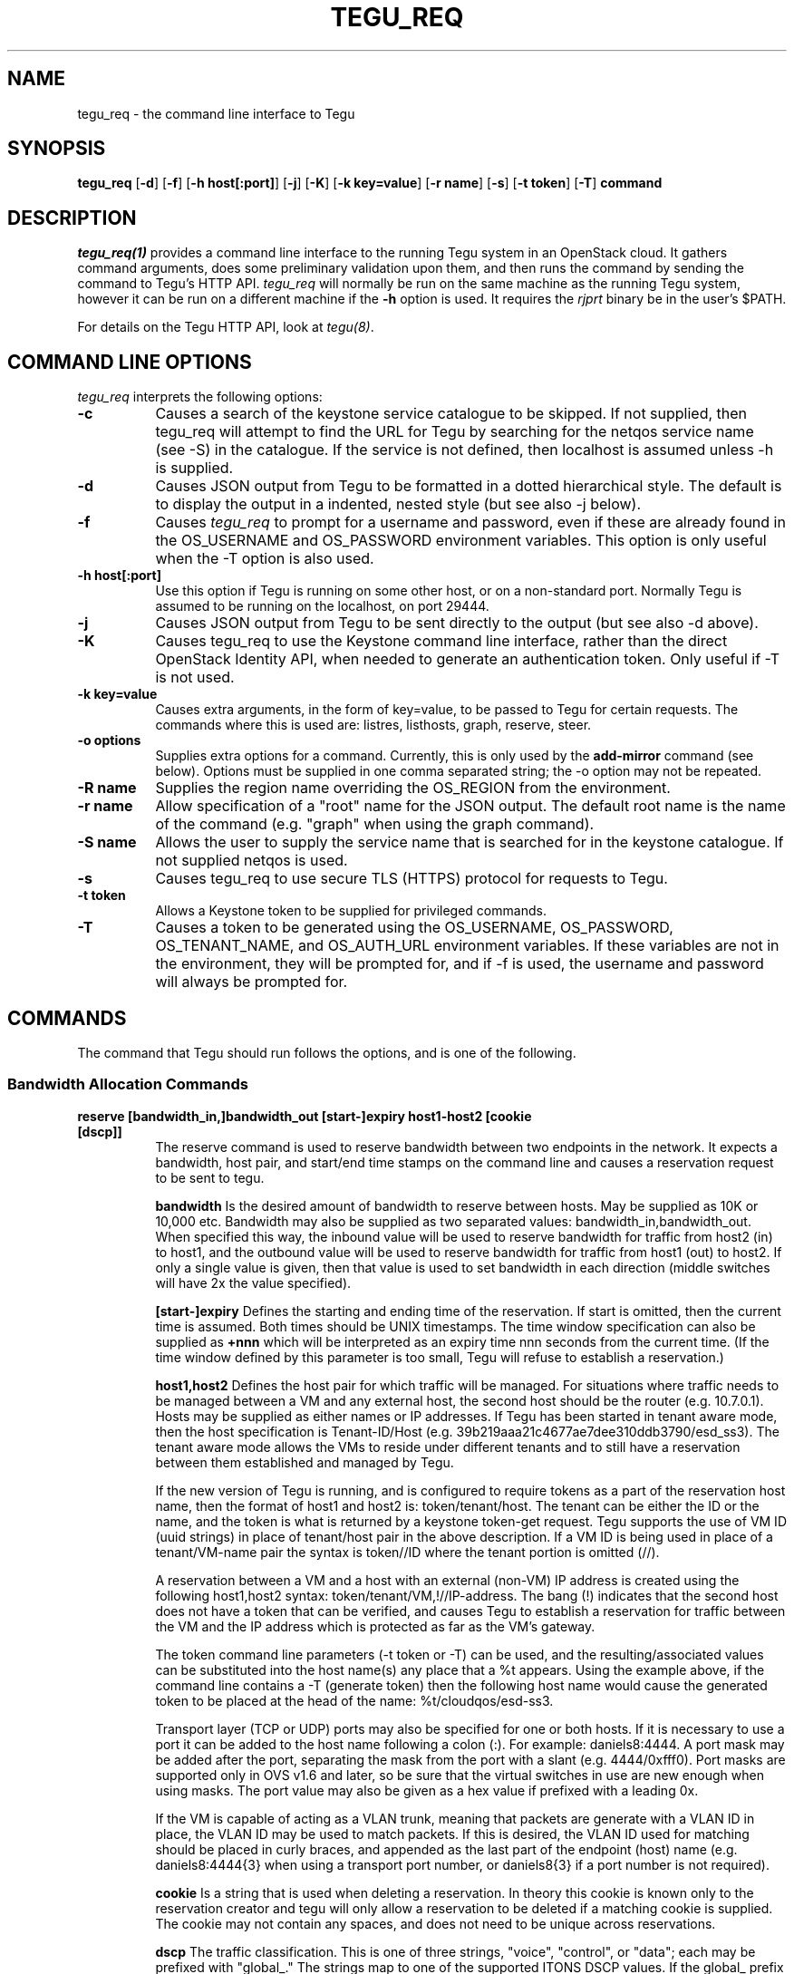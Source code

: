 .\"
.\" ---------------------------------------------------------------------------
.\"   Copyright (c) 2013-2015 AT&T Intellectual Property
.\"
.\"   Licensed under the Apache License, Version 2.0 (the "License");
.\"   you may not use this file except in compliance with the License.
.\"   You may obtain a copy of the License at:
.\"
.\"       http://www.apache.org/licenses/LICENSE-2.0
.\"
.\"   Unless required by applicable law or agreed to in writing, software
.\"   distributed under the License is distributed on an "AS IS" BASIS,
.\"   WITHOUT WARRANTIES OR CONDITIONS OF ANY KIND, either express or implied.
.\"   See the License for the specific language governing permissions and
.\"   limitations under the License.
.\" ---------------------------------------------------------------------------
.\"

.\"
.\"		tegu_req Manual Page
.\"
.\"     Date:		14 Jun 2015
.\"		Author:		E. Scott Daniels
.\"                 Robert Eby
.\"
.\"     Mods:		14 Jun 2015 - Created
.\"					01 Sep 2015 - Filled in unfinished section.
.\"					18 Sep 2015 - Allow mirrored ports to be ID-ed by neutron UUID
.\"					22 Sep 2015 - Updates based on code changes.
.\"					24 Nov 2015 - Add options to add-mirror
.\"					09 Jan 2016 - Allow df_default=(true|false) and df_inherit=(true|false) in options
.\"
.TH TEGU_REQ 1 "Tegu Manual"
.CM 4
.SH NAME
tegu_req \- the command line interface to Tegu
.SH SYNOPSIS
\fBtegu_req\fP [\fB-d\fP] [\fB-f\fP] [\fB-h host[:port]\fP] [\fB-j\fP] [\fB-K\fP] [\fB-k key=value\fP] [\fB-r name\fP] [\fB-s\fP] [\fB-t token\fP] [\fB-T\fP] \fBcommand\fP

.SH DESCRIPTION
\fItegu_req(1)\fR provides a command line interface to the running Tegu system in an
OpenStack cloud.
It gathers command arguments, does some preliminary validation upon them, and then runs
the command by sending the command to Tegu's HTTP API.
\fItegu_req\fP will normally be run on the same machine as the running Tegu system, however
it can be run on a different machine if the \fB-h\fP option is used.
It requires the \fIrjprt\fP binary be in the user's $PATH.
.P
For details on the Tegu HTTP API, look at \fItegu(8)\fP.

.SH COMMAND LINE OPTIONS
\fItegu_req\fR interprets the following options:
.\" ==========
.TP 8
.B \-c
Causes a search of the keystone service catalogue to be skipped. If not supplied, then
tegu_req will attempt to find the URL for Tegu by searching for the netqos service
name (see -S) in the catalogue.  If the service is not defined, then localhost is
assumed unless -h is supplied.
.TP 8
.B \-d
Causes JSON output from Tegu to be formatted in a dotted hierarchical style.
The default is to display the output in a indented, nested style (but see also -j below).
.\" ==========
.TP 8
.B \-f
Causes \fItegu_req\fP to prompt for a username and password, even if these are already found
in the OS_USERNAME and OS_PASSWORD environment variables.
This option is only useful when the -T option is also used.
.\" ==========
.TP 8
.B \-h host[:port]
Use this option if Tegu is running on some other host, or on a non-standard port.
Normally Tegu is assumed to be running on the localhost, on port 29444.
.\" ==========
.TP 8
.B \-j
Causes JSON output from Tegu to be sent directly to the output (but see also -d above).
.\" ==========
.TP 8
.B \-K
Causes tegu_req to use the Keystone command line interface, rather than the direct OpenStack
Identity API, when needed to generate an authentication token.
Only useful if -T is not used.
.TP 8
.B \-k key=value
Causes extra arguments, in the form of key=value, to be passed to Tegu for certain requests.
The commands where this is used are: listres, listhosts, graph, reserve, steer.
.TP 8
.B \-o options
Supplies extra options for a command.
Currently, this is only used by the \fBadd-mirror\fP command (see below).
Options must be supplied in one comma separated string; the \-o option may not be repeated.
.TP 8
.B \-R name
Supplies the region name overriding the OS_REGION from the environment.
.TP 8
.B \-r name
Allow specification of a "root" name for the JSON output.
The default root name is the name of the command (e.g. "graph" when using the graph command).
.TP 8
.B \-S name
Allows the user to supply the service name that is searched for in the keystone catalogue.
If not supplied netqos is used.
.TP 8
.B \-s
Causes tegu_req to use secure TLS (HTTPS) protocol for requests to Tegu.
.TP 8
.B \-t token
Allows a Keystone token to be supplied for privileged commands.
.TP 8
.B \-T
Causes a token to be generated using the OS_USERNAME, OS_PASSWORD, OS_TENANT_NAME, and OS_AUTH_URL
environment variables.
If these variables are not in the environment, they will be prompted for, and if -f is used,
the username and password will always be prompted for.

.SH COMMANDS
The command that Tegu should run follows the options, and is one of the following.

.SS Bandwidth Allocation Commands
.TP 8
.B reserve [bandwidth_in,]bandwidth_out [start-]expiry host1-host2 [cookie [dscp]]
The reserve command is used to reserve bandwidth between two endpoints in the network.
It expects a bandwidth, host pair, and start/end time stamps on the command line and causes
a reservation request to be sent to tegu.
.IP
\fBbandwidth\fP Is the desired amount of bandwidth to reserve between hosts.
May be supplied as 10K or 10,000 etc.
Bandwidth may also be supplied as two separated values: bandwidth_in,bandwidth_out.
When specified this way, the inbound value will be used to reserve bandwidth for traffic
from host2 (in) to host1, and the outbound value will be used to reserve bandwidth for
traffic from host1 (out) to host2.
If only a single value is given, then that value is used to set bandwidth in each
direction (middle switches will have 2x the value specified).
.IP
\fB[start-]expiry\fP
Defines the starting and ending time of the reservation.
If start is omitted, then the current time is assumed.
Both times should be UNIX timestamps.
The time window specification can also be supplied as \fB+nnn\fP which will be interpreted
as an expiry time nnn seconds from the current time.
(If the time window defined by this parameter is too small, Tegu will refuse to establish
a reservation.)
.IP
\fBhost1,host2\fP
Defines the host pair for which traffic will be managed.
For situations where traffic needs to be managed between a VM and any external host,
the second host should be the router (e.g. 10.7.0.1).
Hosts may be supplied as either names or IP addresses.
If Tegu has been started in tenant aware mode, then the host specification is Tenant-ID/Host
(e.g. 39b219aaa21c4677ae7dee310ddb3790/esd_ss3).
The tenant aware mode allows the VMs to reside under different tenants and to still have a
reservation between them established and managed by Tegu.
.IP
If the new version of Tegu is running, and is configured to require tokens as a part of
the reservation host name, then the format of host1 and host2 is: token/tenant/host.
The tenant can be either the ID or the name, and the token is what is returned by a
keystone token-get request.
Tegu supports the use of VM ID (uuid strings) in place of tenant/host pair in the above description.
If a VM ID is being used in place of a tenant/VM-name pair the syntax is token//ID where
the tenant portion is omitted (//).
.IP
A reservation between a VM and a host with an external (non-VM) IP address is created using
the following host1,host2 syntax: token/tenant/VM,!//IP-address.
The bang (!) indicates that the second host does not have a token that can be verified,
and causes Tegu to establish a reservation for traffic between the VM and the IP address
which is protected as far as the VM's gateway.
.IP
The token command line parameters (-t token or -T) can be used, and the resulting/associated
values can be substituted into the host name(s) any place that a %t appears.
Using the example above, if the command line contains a -T (generate token) then the
following host name would cause the generated token to be placed at the head of the name: %t/cloudqos/esd-ss3.
.IP
Transport layer (TCP or UDP) ports may also be specified for one or both hosts.
If it is necessary to use a port it can be added to the host name following a colon (:).
For example: daniels8:4444.
A port mask may be added after the port, separating the mask from the port with a slant
(e.g. 4444/0xfff0).
Port masks are supported only in OVS v1.6 and later, so be sure that the virtual switches
in use are new enough when using masks.
The port value may also be given as a hex value if prefixed with a leading 0x.
.IP
If the VM is capable of acting as a VLAN trunk, meaning that packets are generate with a
VLAN ID in place, the VLAN ID may be used to match packets.
If this is desired, the VLAN ID used for matching should be placed in curly braces,
and appended as the last part of the endpoint (host) name (e.g. daniels8:4444{3}
when using a transport port number, or daniels8{3} if a port number is not required).

.IP
\fBcookie\fP
Is a string that is used when deleting a reservation.
In theory this cookie is known only to the reservation creator and tegu will only allow a
reservation to be deleted if a matching cookie is supplied.
The cookie may not contain any spaces, and does not need to be unique across reservations.
.IP
\fBdscp\fP
The traffic classification.
This is one of three strings, "voice", "control", or "data"; each may be prefixed with
"global_."
The strings map to one of the supported ITONS DSCP values.
If the global_ prefix is added, the traffic markings (dscp values) are kept as the traffic
passes out of the cloud environment.
If omitted, "voice" is assumed.

.TP 8
.B owreserve [bandwidth_in,]bandwidth_out [start-]expiry host1-host2 cookie [dscp]
A one-way bandwidth reservation is necessary when the second endpoint in the pair is in a
different project, or lies outside of the cloud environment, AND the NAT-ting router is
not a neutron router.
In this situation, Tegu can only establish ingress DSCP markings and rate limiting for the
reservation, and all DSCP markings will persist (there is no spot where Tegu generated
flow-mods can turn them off before the packets leave our controlled environment).
The one-way reservation request is similar to the general bandwidth reservation request
with the notable difference that the order of the endpoints does matter: the internal,
or source, endpoint must be defined first.

.TP 8
.B cancel reservation-id [cookie]
The cancel command allows a reservation to be removed from Tegu.
The reservation ID that was returned when the reservation was made, and the cookie if one
was given on the reservation, are required.

.TP 8
.B setdiscount value
Set the discount value to \fBvalue\fP.
The value is a number that may be suffixed with a
\fBM\fP or \fBMB\fP (million),
\fBG\fP or \fBGB\fP (billion),
\fBK\fP or \fBKB\fP (thousand),
\fBm\fP or \fBMiB\fP (1024^2),
\fBg\fP or \fBGiB\fP (1024^3),
or
\fBk\fP or \fBKiB\fP (1024).

.TP 8
.B setulcap tenant percentage
Each user (tenant in OpenStack terminology) may reserve up to a maximum percentage of any
network link as defined in the Tegu configuration file.
If it is necessary to treat some users differently, with either a higher or lower limit
than is set in the configuration file, the setulcap API request can be used.
The request supplies the user name or ID and the maximum percentage (e.g. 15%) that
should be enforced for the given user.
The following illustrates the request syntax which would allow reservations for the
tenant1 group to use as much as 25% of any link:
.IP
\f(CWtegu_req setulcap tenant1 25%\fP
.IP
\fBCAUTION:\fP Setting the user capacity to a value that is lower than the user's current
reservation usage will prevent the user from creating new reservations, but will not have
any affect on the existing reservations.
The administration staff can cancel reservations if needed, however they are not
automatically affected by this command.
This command only sets the limit for future requests made by the user.
.TP 8
.B listulcap
The listulcaps command causes tegu to generate a list of all of the user link limits that
are currently set (see setulcap).
The list includes the default which is set from the config file.

.TP 8
.B listres
The \fIlistres\fP command causes Tegu to return the current list of active (flow-mods
should already be in place) and future reservations.
For each reservation the following information is listed:
.IP
\(bu The reservation state (ACTIVE or PENDING).
.IP
\(bu The time remaining until the reservation expires, or the time before it becomes active.
.IP
\(bu The reserved bandwidth in bytes/sec.
.IP
\(bu The hosts (VMs) involved.
.IP
\(bu The reservation ID assigned by Tegu (necessary to cancel the reservation).

.TP 8
.B listqueue
Lists all queues on the switches or bridges being managed.

.SS Topology Commands
.TP 8
.B graph
The graph request causes tegu to return a description of the network as it has been described
by floodlight, or by the physical network description file.
The graph is a fairly lengthy representation of the network.
.TP 8
.B listhosts
Generates a JSON list of all hosts known to Tegu.
The list includes which includes host name, VM UUID, MAC address, IP address(es), name, switch(es) and port(s).

.SS Flow Steering Commands
.TP 8
.B steer {[start-]end|+seconds} tenant src-host dest-host mbox-list [cookie]
This is a prototype flow-steering command (deprecated).

.SS Mirroring Commands
.TP 8
.B add-mirror [start-]end port1[,port2...] output [cookie] [vlan]
This command causes a mirror to be set up on one or more ports, mirroring traffic to an output port or GRE tunnel.
.IP
.B [start-]end
As with the reservations API, the start and end values indicate the time period when the
mirroring should be in effect.
Both times are normally UNIX timestamps.
If start is omitted, or precedes the current time, then the current time is used for the
start of the mirroring period.
If the end time is specified as "unbounded", then it is set to a time very far in the
future (1/1/3000 to be exact).
Needless to say, end should be greater than start, or the request is rejected.
The time window specification can also be supplied as \fB+nnn\fP which will be interpreted
as an expiry time nnn seconds from the current time.
Regardless of how the end time is specified, if the end time is less than the start time
+ \fImin_mirror_expiration\fP (where \fImin_mirror_expiration\fP, in seconds, is specified
in the Tegu configuration file), then the request is rejected.
.IP
.B port1[,port2...]
This specifies the port(s) to be mirrored.
Traffic going both to and from the port(s) is mirrored (e.g. there is no uni-directional mirroring).
If multiple ports are listed, a separate mirror will be set up per physical host.
That is, if all ports reside on one physical machine, then one mirror will be created and returned.
If the ports are on multiple machines, then several mirrors may be constructed.
In this scenario, it is possible that only a subset of the mirrors may be constructed successfully;
the output JSON will indicate which mirrors succeeded.
Ports are specified in the same way as hosts are for the Tegu reserve request; e.g.
.IP
mac:mac ID - names the port directly using the MAC id of the VM attached to the port.
A port name that looks like a MAC address (without the "mac:" prefix) will also be accepted.
.IP
UUID - names the port directly using the Neutron port UUID of the port.
The UUID must be formatted in the normal UUID style (with dashes).
.IP
name or IP - if not in "tenant aware mode", the name or IP address of the host attached to the port.
.IP
token/tenant/host - for "host" (with 1 port only) on "tenant".
.IP
token//vm_uuid - for the host with UUID "vm_uuid"
Tegu will attempt to determine which physical machine the bridge is on and set up the mirror appropriately.
.IP
.B output
Specifies where the mirror should be directed to.
This may either be another port, or a GRE tunnel.
If specified as an IP address (IPv4 or IPv6) or DNS name, then a new GRE endpoint is constructed
on the \fBbr-int\fP bridge (with the specified IP address), and the mirror is connected to this endpoint.
If specified as a port (using the same syntax as for ports above), then the mirror is
connected to the pre-existing port.
Note: initially, only local ports on \fBbr-int\fP will be supported, that is sending mirroring
output to a port on a different host from the mirrored ports will not be initially
supported, as it requires flow steering.
When mirroring to a GRE tunnel, the IP address of the tunnel must be in a list of valid address
ranges (\fIallowed_gre_addr\fP) provided in the Tegu configuration when Tegu starts up
(which may possibly include 0.0.0.0/0 or 2001::/16).
The output parameter may also be specified as "label:<label>", where <label> refers to a
label in the Tegu configuration file (of the form label=<ip address>).
This allows GRE endpoints to be pre-specified.
.IP
.B cookie
Is an optional string that is used to provide a minimum of security for the mirror.
If provided, it is required when deleting (del-mirror) or viewing (show-mirror) the mirror.
The cookie may not contain any spaces, and does not need to be unique across mirror requests.
If a cookie is not desired when specifying the \fIvlan\fP option (see below), then the empty
string should be provided for the cookie.
.IP
.B vlan
Is an optional string that can be used to specify one or more (comma separated) VLANs to
be added to the create mirror request passed to openvswitch.
This specifies that only packets for the listed VLAN(s) should be mirrored.
If provided, it must consist of a comma separated list of VLAN ids from 0 to 4095.
If the string is provided and is syntactically incorrect, the mirror request is rejected.
.IP
Tegu will normally use the built-in mirroring capability of OVS to provide the mirrors.
However, if the \fB-oflowmod\fP option is provided to tegu_req, then OVS flowmods will be used
to mirror traffic to the appropriate port (note: this option will only work if the output port
is a GRE port).
.IP
The user may specify values for the \fIdf_default\fP and \fIdf_inherit\fP options for the
created GRE port by passing in the \fB-odf_default=val1,df_inherit=val2\fP option on the
command line.
\fIval1\fP and \fIval2\fP must be either \fItrue\fP or \fIfalse\fP.
The meanings and default values for these options are provided in \fIovs-vswitchd.conf.db(5)\fP.

.TP 8
.B del-mirror name [cookie]
This command deletes the mirror \fIname\fP.
The \fIcookie\fP argument is optional, but must be provided and match the cookie used to create the mirror,
if the mirror was created with a cookie.
This deletes the mirror immediately.
If the mirror was active, and directing to a GRE output port, this GRE port is also deleted.
The name is the name of the mirror that Tegu returned when the mirror was initially created,
and the full URL is the url returned.
.TP 8
.B list-mirrors
This command displays all the mirrors that Tegu knows about, along with their access URLs.
.TP 8
.B show-mirror name [cookie]
This command displays details about the mirror \fIname\fP.
The \fIcookie\fP argument is optional, but must be provided and match the cookie used to create the mirror,
if the mirror was created with a cookie.

.SS Miscellaneous Commands
.TP 8
.B ping
This command is used to check connectivity to the Tegu system itself.
tegu_req will attempt to contact the main tegu process, and report back as to whether it was successful.

.TP 8
.B refresh [ vmname | tenant/vmname ]
When a user migrates a VM they are expected to cancel and reissue reservation requests before
and after the migration of any VM that is a apart of an existing reservation (whether future
or active).
The operations staff may issue a privileged command which refreshes any existing reservations
for a VM that has already been migrated.
Following the migration of a VM, the refresh command will reset reservations that were associated
with the VM, and will preserve reservation related information (name and cookie) such that
the reservation owner can still manage the reservation.
The following syntax illustrates how the tegu_req command line interface can be used to
refresh the reservations associated with the VM named \fIdemovm8\fP in the \fIdemo\fP tenant:

tegu_req refresh demo/demovm8

.TP 8
.B verbose level [subsystem]
The verbose command allows the verbosity level to be adjusted.
The level affects what diagnostics are written to the standard error device.
The larger the value the chattier Tegu is.
Tegu supports a two level verbosity specification.
The 'master' level is applied to all components of Tegu.
If a specific component name is given with the desired level, only that component will be
more chatty than the current master setting.
(Setting a component level lower than the master setting will not have the effect of
keeping the component quieter than the others.)
Level is a numeric value (0 is 'off'), and component is one of the following strings:
.IP
.B master
Sets the level for all components.
This is the default if no component is supplied.
.IP
.B osif
Sets the level for the OpenStack interface component
.IP
.B resmgr
Sets the level for the Reservation manager component
.IP
.B net
Sets the level for the Network manager component
.IP
.B fq
Sets the level for the flowmod/queue interface component
.IP
.B http
Sets the level for the HTTP api component
.IP
.B agent
Sets the level for the Agent manager component.
.IP
.B gizmos
Sets the level for various library components that are used.

.TP 8
.B listconns [ name [ name] ... | < file ]
The listconns request accepts a host name as a parameter and requests that tegu list all
known switch connections associated with the name.
An OpenStack VM ID, or the host's IP address may be given in place of the name parameter,
and if multiple names are given on the command line, a request for each will be made.
If name is omitted from the command line, the script will read the names from standard in.
An example listconns command is shown below which will list all three hosts:
.IP
\f(CWtegu_req listconns vm1 vm2 vm3\fP
.IP
If tegu is running in project (tenant) mode, then the project ID (tenant ID) must be
prepended to the VM name (e.g. cca822aceabb4aa3ac6cb6ff065a82de/vm1)

.SH ENVIRONMENT
.TP 15
OS_TENANT_NAME
.TP
OS_USERNAME
.TP
OS_PASSWORD
These OpenStack environment variables specify the tenant, user name, and password to use
when asking Keystone to generate a token.
If they are not in the environment, they will be prompted for if a token is needed.
.TP
OS_AUTH_URL
This OpenStack environment variables specifies the URL to use when contacting Keystone.
If it is not in the environment, it will be prompted for if a token is needed.

.SH SEE ALSO
rjprt(1), tegu.cfg(5), ovs-vswitchd.conf.db(5), tegu(8)
